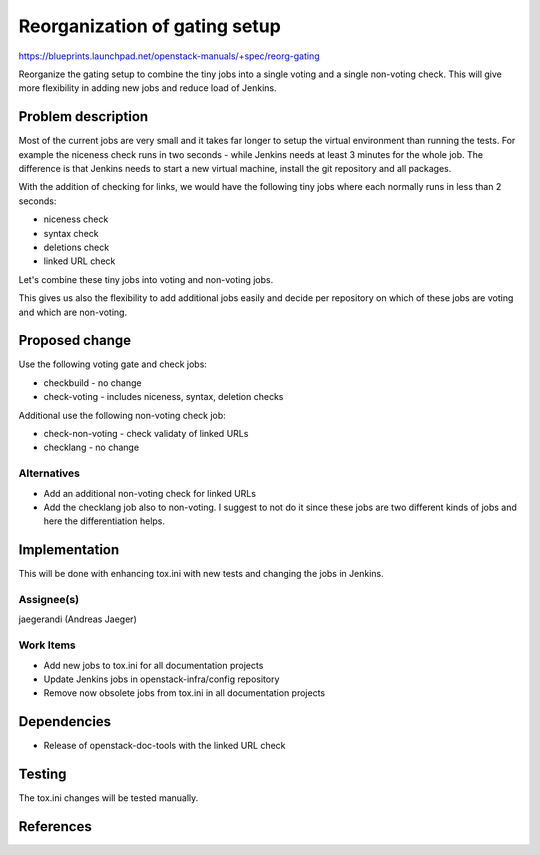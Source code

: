 ..
 This work is licensed under a Creative Commons Attribution 3.0 Unported
 License.

 http://creativecommons.org/licenses/by/3.0/legalcode

==========================================
Reorganization of gating setup
==========================================

https://blueprints.launchpad.net/openstack-manuals/+spec/reorg-gating

Reorganize the gating setup to combine the tiny jobs into a single
voting and a single non-voting check. This will give more flexibility
in adding new jobs and reduce load of Jenkins.

Problem description
===================

Most of the current jobs are very small and it takes far longer to
setup the virtual environment than running the tests. For example the
niceness check runs in two seconds - while Jenkins needs at least 3
minutes for the whole job. The difference is that Jenkins needs to
start a new virtual machine, install the git repository and all
packages.

With the addition of checking for links, we would have the following
tiny jobs where each normally runs in less than 2 seconds:

* niceness check
* syntax check
* deletions check
* linked URL check

Let's combine these tiny jobs into voting and non-voting jobs.

This gives us also the flexibility to add additional jobs easily and
decide per repository on which of these jobs are voting and which are
non-voting.

Proposed change
===============

Use the following voting gate and check jobs:

* checkbuild - no change
* check-voting - includes niceness, syntax, deletion checks

Additional use the following non-voting check job:

* check-non-voting - check validaty of linked URLs
* checklang - no change


Alternatives
------------

* Add an additional non-voting check for linked URLs
* Add the checklang job also to non-voting. I suggest to not do it
  since these jobs are two different kinds of jobs and here the
  differentiation helps.


Implementation
==============

This will be done with enhancing tox.ini with new tests and changing
the jobs in Jenkins.


Assignee(s)
-----------
jaegerandi (Andreas Jaeger)


Work Items
----------
* Add new jobs to tox.ini for all documentation projects
* Update Jenkins jobs in openstack-infra/config repository
* Remove now obsolete jobs from tox.ini in all documentation projects

Dependencies
============

* Release of openstack-doc-tools with the linked URL check


Testing
=======

The tox.ini changes will be tested manually.


References
==========
